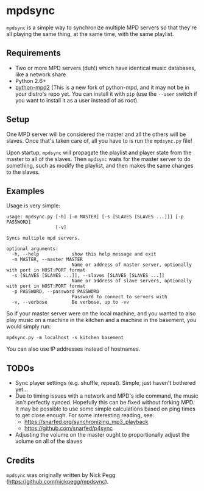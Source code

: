 * mpdsync
=mpdsync= is a simple way to synchronize multiple MPD servers so that they're all playing the same thing, at the same time, with the same playlist.
** Requirements
+ Two or more MPD servers (duh!) which have identical music databases, like a network share
+ Python 2.6+
+ [[https://pypi.python.org/pypi/python-mpd2][python-mpd2]] (This is a new fork of python-mpd, and it may not be in your distro's repo yet.  You can install it with =pip= (use the =--user= switch if you want to install it as a user instead of as root).
** Setup
One MPD server will be considered the master and all the others will be slaves.  Once that's taken care of, all you have to is run the =mpdsync.py= file!

Upon startup, =mpdsync= will propagate the playlist and player state from the master to all of the slaves. Then =mpdsync= waits for the master server to do something, such as modify the playlist, and then makes the same changes to the slaves.
** Examples
Usage is very simple:

#+BEGIN_SRC
usage: mpdsync.py [-h] [-m MASTER] [-s [SLAVES [SLAVES ...]]] [-p PASSWORD]
                  [-v]

Syncs multiple mpd servers.

optional arguments:
  -h, --help            show this help message and exit
  -m MASTER, --master MASTER
                        Name or address of master server, optionally with port in HOST:PORT format
  -s [SLAVES [SLAVES ...]], --slaves [SLAVES [SLAVES ...]]
                        Name or address of slave servers, optionally with port in HOST:PORT format
  -p PASSWORD, --password PASSWORD
                        Password to connect to servers with
  -v, --verbose         Be verbose, up to -vv
#+END_SRC

So if your master server were on the local machine, and you wanted to also play music on a machine in the kitchen and a machine in the basement, you would simply run:

=mpdsync.py -m localhost -s kitchen basement=

You can also use IP addresses instead of hostnames.
                        
** TODOs
+ Sync player settings (e.g. shuffle, repeat).  Simple, just haven't bothered yet...
+ Due to timing issues with a network and MPD's idle command, the music isn't perfectly synced. Hopefully this can be fixed without forking MPD.  It may be possible to use some simple calculations based on ping times to get close enough. For some interesting reading, see:
    - https://snarfed.org/synchronizing_mp3_playback
    - https://github.com/snarfed/p4sync
+ Adjusting the volume on the master ought to proportionally adjust the volume on all of the slaves
** Credits
=mpdsync= was originally written by Nick Pegg (https://github.com/nickpegg/mpdsync).
